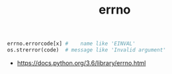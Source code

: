 #+TITLE: errno

#+BEGIN_SRC python
  errno.errorcode[x] #    name like 'EINVAL'
  os.strerror(code)  # message like 'Invalid argument'
#+END_SRC

:REFERENCES:
- https://docs.python.org/3.6/library/errno.html
:END:
